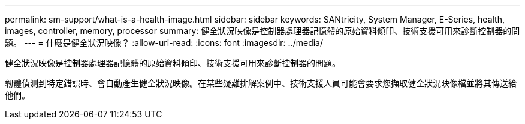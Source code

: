 ---
permalink: sm-support/what-is-a-health-image.html 
sidebar: sidebar 
keywords: SANtricity, System Manager, E-Series, health, images, controller, memory, processor 
summary: 健全狀況映像是控制器處理器記憶體的原始資料傾印、技術支援可用來診斷控制器的問題。 
---
= 什麼是健全狀況映像？
:allow-uri-read: 
:icons: font
:imagesdir: ../media/


[role="lead"]
健全狀況映像是控制器處理器記憶體的原始資料傾印、技術支援可用來診斷控制器的問題。

韌體偵測到特定錯誤時、會自動產生健全狀況映像。在某些疑難排解案例中、技術支援人員可能會要求您擷取健全狀況映像檔並將其傳送給他們。
